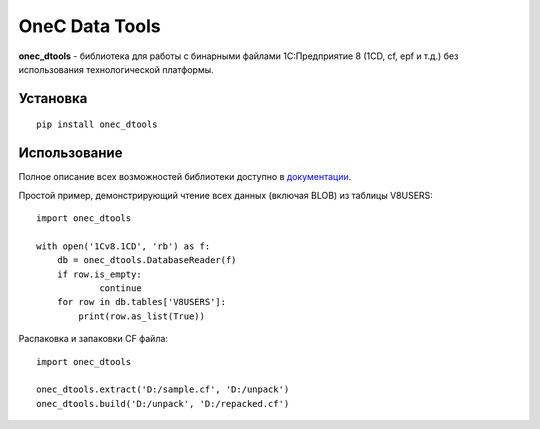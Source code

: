 ===============
OneC Data Tools
===============

.. image:: https://img.shields.io/pypi/v/onec_dtools.svg
    :target: https://pypi.python.org/pypi/onec_dtools
.. image:: https://img.shields.io/pypi/pyversions/onec_dtools.svg
    :target: https://pypi.python.org/pypi/onec_dtools
.. image:: https://img.shields.io/pypi/l/onec_dtools.svg
    :target: https://pypi.python.org/pypi/onec_dtools
.. image:: https://img.shields.io/travis/Infactum/onec_dtools/master.svg
    :target: https://travis-ci.org/Infactum/onec_dtools
.. image:: https://img.shields.io/coveralls/Infactum/onec_dtools.svg
    :target: https://coveralls.io/github/Infactum/onec_dtools

**onec_dtools** - библиотека для работы с бинарными файлами 1С:Предприятие 8 (1CD, cf, epf и т.д.) без использования
технологической платформы.

Установка
=========

::

    pip install onec_dtools

Использование
=============

Полное описание всех возможностей библиотеки доступно в документации_.

.. _документации: http://onec-dtools.readthedocs.org/ru/latest/

Простой пример, демонстрирующий чтение всех данных (включая BLOB) из таблицы V8USERS::

    import onec_dtools

    with open('1Cv8.1CD', 'rb') as f:
        db = onec_dtools.DatabaseReader(f)
        if row.is_empty:
                continue
        for row in db.tables['V8USERS']:
            print(row.as_list(True))

Распаковка и запаковки CF файла::

    import onec_dtools

    onec_dtools.extract('D:/sample.cf', 'D:/unpack')
    onec_dtools.build('D:/unpack', 'D:/repacked.cf')

